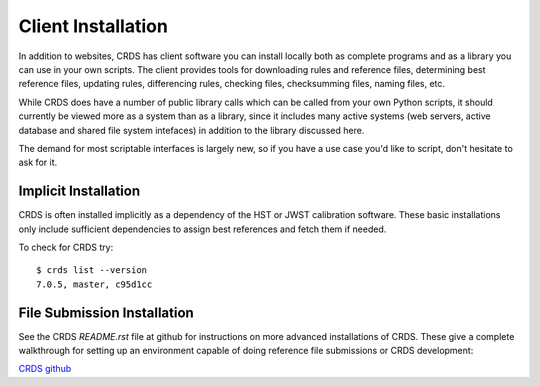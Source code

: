 Client Installation
===================

In addition to websites, CRDS has client software you can install locally
both as complete programs and as a library you can use in your own scripts.
The client provides tools for downloading rules and reference files,
determining best reference files, updating rules, differencing rules,
checking files, checksumming files, naming files, etc.

While CRDS does have a number of public library calls which can be called from
your own Python scripts, it should currently be viewed more as a system than as
a library, since it includes many active systems (web servers, active database
and shared file system intefaces) in addition to the library discussed here.

The demand for most scriptable interfaces is largely new, so if you have a use
case you'd like to script, don't hesitate to ask for it.

Implicit Installation
---------------------

CRDS is often installed implicitly as a dependency of the HST or JWST
calibration software.   These basic installations only include sufficient
dependencies to assign best references and fetch them if needed.

To check for CRDS try::

   $ crds list --version
   7.0.5, master, c95d1cc

File Submission Installation
----------------------------

See the CRDS *README.rst* file at github for instructions on more advanced
installations of CRDS.  These give a complete walkthrough for setting up an
environment capable of doing reference file submissions or CRDS development:

`CRDS github`_

.. _`CRDS github`: https://github.com/spacetelescope/crds.git
